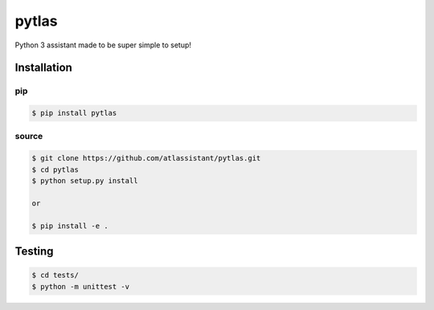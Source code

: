 pytlas
======

Python 3 assistant made to be super simple to setup!

Installation
------------

pip
~~~

.. code-block:: bash

  $ pip install pytlas

source
~~~~~~

.. code-block:: bash

  $ git clone https://github.com/atlassistant/pytlas.git
  $ cd pytlas
  $ python setup.py install

  or

  $ pip install -e .

Testing
-------

.. code-block:: bash

  $ cd tests/
  $ python -m unittest -v